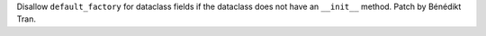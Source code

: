 Disallow ``default_factory`` for dataclass fields if the dataclass does not
have an ``__init__`` method. Patch by Bénédikt Tran.
